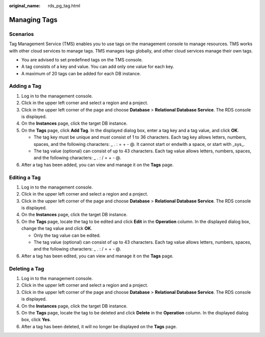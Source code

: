 :original_name: rds_pg_tag.html

.. _rds_pg_tag:

Managing Tags
=============

Scenarios
---------

Tag Management Service (TMS) enables you to use tags on the management console to manage resources. TMS works with other cloud services to manage tags. TMS manages tags globally, and other cloud services manage their own tags.

-  You are advised to set predefined tags on the TMS console.
-  A tag consists of a key and value. You can add only one value for each key.
-  A maximum of 20 tags can be added for each DB instance.

Adding a Tag
------------

#. Log in to the management console.
#. Click |image1| in the upper left corner and select a region and a project.
#. Click |image2| in the upper left corner of the page and choose **Database** > **Relational Database Service**. The RDS console is displayed.
#. On the **Instances** page, click the target DB instance.
#. On the **Tags** page, click **Add Tag**. In the displayed dialog box, enter a tag key and a tag value, and click **OK**.

   -  The tag key must be unique and must consist of 1 to 36 characters. Each tag key allows letters, numbers, spaces, and the following characters: \_ . : = + - @. It cannot start or endwith a space, or start with \_sys_.
   -  The tag value (optional) can consist of up to 43 characters. Each tag value allows letters, numbers, spaces, and the following characters: \_ . : / = + - @.

#. After a tag has been added, you can view and manage it on the **Tags** page.

Editing a Tag
-------------

#. Log in to the management console.
#. Click |image3| in the upper left corner and select a region and a project.
#. Click |image4| in the upper left corner of the page and choose **Database** > **Relational Database Service**. The RDS console is displayed.
#. On the **Instances** page, click the target DB instance.
#. On the **Tags** page, locate the tag to be edited and click **Edit** in the **Operation** column. In the displayed dialog box, change the tag value and click **OK**.

   -  Only the tag value can be edited.
   -  The tag value (optional) can consist of up to 43 characters. Each tag value allows letters, numbers, spaces, and the following characters: \_ . : / = + - @.

#. After a tag has been edited, you can view and manage it on the **Tags** page.

Deleting a Tag
--------------

#. Log in to the management console.
#. Click |image5| in the upper left corner and select a region and a project.
#. Click |image6| in the upper left corner of the page and choose **Database** > **Relational Database Service**. The RDS console is displayed.
#. On the **Instances** page, click the target DB instance.
#. On the **Tags** page, locate the tag to be deleted and click **Delete** in the **Operation** column. In the displayed dialog box, click **Yes**.
#. After a tag has been deleted, it will no longer be displayed on the **Tags** page.

.. |image1| image:: /_static/images/en-us_image_0000001166476958.png
.. |image2| image:: /_static/images/en-us_image_0000001212196809.png
.. |image3| image:: /_static/images/en-us_image_0000001166476958.png
.. |image4| image:: /_static/images/en-us_image_0000001212196809.png
.. |image5| image:: /_static/images/en-us_image_0000001166476958.png
.. |image6| image:: /_static/images/en-us_image_0000001212196809.png
